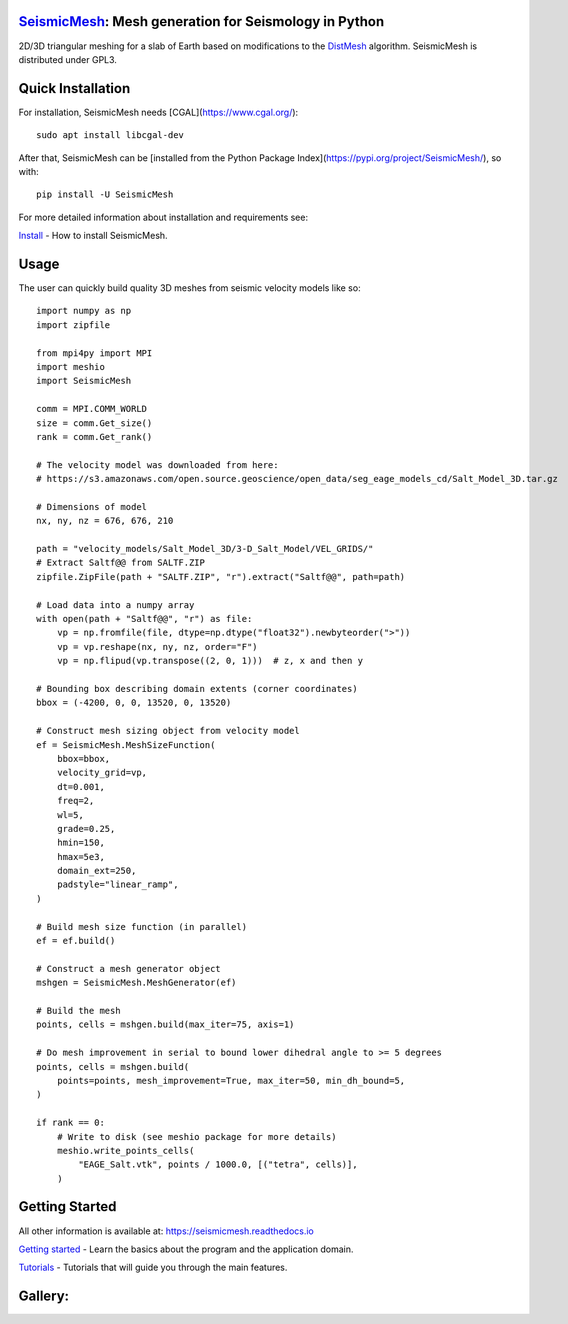 .. image:: https://circleci.com/gh/krober10nd/SeismicMesh/tree/par3d.svg?style=shield
        :target: https://circleci.com/gh/krober10nd/SeismicMesh/tree/par3d 

.. image:: https://codecov.io/gh/krober10nd/SeismicMesh/branch/par3d/graph/badge.svg
  	:target: https://codecov.io/gh/krober10nd/SeismicMesh
    
.. image:: https://img.shields.io/badge/code%20style-black-000000.svg
        :target: https://github.com/ambv/black


.. image:: http://www.repostatus.org/badges/latest/active.svg
	:target: http://www.repostatus.org/#active

.. image:: https://readthedocs.org/projects/seismicmesh/badge/?version=par3d
        :target: https://seismicmesh.readthedocs.io/en/par3d/?badge=par3d
	
.. image:: https://img.shields.io/badge/License-GPLv3-blue.svg
	:target: https://www.gnu.org/licenses/gpl-3.0
	
.. image:: https://zenodo.org/badge/216707188.svg
   :target: https://zenodo.org/badge/latestdoi/216707188



SeismicMesh_: Mesh generation for Seismology in Python
=========================================================
2D/3D triangular meshing for a slab of Earth based on modifications to the DistMesh_ algorithm. SeismicMesh is distributed under GPL3.

.. _SeismicMesh: https://github.com/krober10nd/SeismicMesh
.. _DistMesh: http://persson.berkeley.edu/distmesh/
.. _`GNU-GPL`: http://www.gnu.org/copyleft/gpl.html

Quick Installation
=====================

For installation, SeismicMesh needs [CGAL](https://www.cgal.org/)::

    sudo apt install libcgal-dev

After that, SeismicMesh can be [installed from the Python Package
Index](https://pypi.org/project/SeismicMesh/), so with::

    pip install -U SeismicMesh

For more detailed information about installation and requirements see: 

`Install <https://seismicmesh.readthedocs.io/en/par3d/install.html>`_
- How to install SeismicMesh. 

Usage
===========

The user can quickly build quality 3D meshes from seismic velocity models like so::

    import numpy as np
    import zipfile
    
    from mpi4py import MPI
    import meshio
    import SeismicMesh
    
    comm = MPI.COMM_WORLD
    size = comm.Get_size()
    rank = comm.Get_rank()

    # The velocity model was downloaded from here:
    # https://s3.amazonaws.com/open.source.geoscience/open_data/seg_eage_models_cd/Salt_Model_3D.tar.gz

    # Dimensions of model
    nx, ny, nz = 676, 676, 210

    path = "velocity_models/Salt_Model_3D/3-D_Salt_Model/VEL_GRIDS/"
    # Extract Saltf@@ from SALTF.ZIP
    zipfile.ZipFile(path + "SALTF.ZIP", "r").extract("Saltf@@", path=path)

    # Load data into a numpy array
    with open(path + "Saltf@@", "r") as file:
        vp = np.fromfile(file, dtype=np.dtype("float32").newbyteorder(">"))
        vp = vp.reshape(nx, ny, nz, order="F")
        vp = np.flipud(vp.transpose((2, 0, 1)))  # z, x and then y

    # Bounding box describing domain extents (corner coordinates)
    bbox = (-4200, 0, 0, 13520, 0, 13520)

    # Construct mesh sizing object from velocity model
    ef = SeismicMesh.MeshSizeFunction(
        bbox=bbox,
        velocity_grid=vp,
        dt=0.001,
        freq=2,
        wl=5,
        grade=0.25,
        hmin=150,
        hmax=5e3,
        domain_ext=250,
        padstyle="linear_ramp",
    )

    # Build mesh size function (in parallel)
    ef = ef.build()

    # Construct a mesh generator object
    mshgen = SeismicMesh.MeshGenerator(ef)

    # Build the mesh
    points, cells = mshgen.build(max_iter=75, axis=1)

    # Do mesh improvement in serial to bound lower dihedral angle to >= 5 degrees
    points, cells = mshgen.build(
        points=points, mesh_improvement=True, max_iter=50, min_dh_bound=5,
    )

    if rank == 0:
        # Write to disk (see meshio package for more details)
        meshio.write_points_cells(
            "EAGE_Salt.vtk", points / 1000.0, [("tetra", cells)],
        )

 
Getting Started
===============

All other information is available at: https://seismicmesh.readthedocs.io

`Getting started <https://seismicmesh.readthedocs.io/en/par3d/overview.html>`_
- Learn the basics about the program and the application domain. 

`Tutorials <https://seismicmesh.readthedocs.io/en/par3d/tutorial.html>`_
- Tutorials that will guide you through the main features.



Gallery:
==============================================
.. image:: https://github.com/krober10nd/SeismicMesh/tree/par3d/imgs/seismic_example3.png
.. image:: https://github.com/krober10nd/SeismicMesh/tree/par3d/imgs/seismic_example.png

